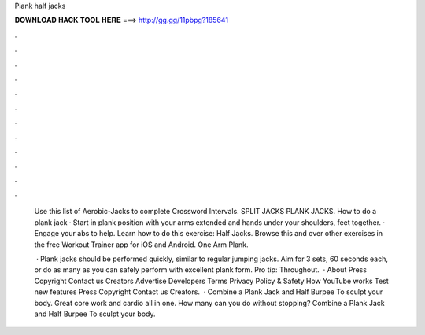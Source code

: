 Plank half jacks



𝐃𝐎𝐖𝐍𝐋𝐎𝐀𝐃 𝐇𝐀𝐂𝐊 𝐓𝐎𝐎𝐋 𝐇𝐄𝐑𝐄 ===> http://gg.gg/11pbpg?185641



.



.



.



.



.



.



.



.



.



.



.



.

 Use this list of Aerobic-Jacks to complete Crossword Intervals. SPLIT JACKS  PLANK JACKS. How to do a plank jack · Start in plank position with your arms extended and hands under your shoulders, feet together. · Engage your abs to help. Learn how to do this exercise: Half Jacks. Browse this and over other exercises in the free Workout Trainer app for iOS and Android. One Arm Plank.
 
  · Plank jacks should be performed quickly, similar to regular jumping jacks. Aim for 3 sets, 60 seconds each, or do as many as you can safely perform with excellent plank form. Pro tip: Throughout.  · About Press Copyright Contact us Creators Advertise Developers Terms Privacy Policy & Safety How YouTube works Test new features Press Copyright Contact us Creators.  · Combine a Plank Jack and Half Burpee To sculpt your body. Great core work and cardio all in one. How many can you do without stopping? Combine a Plank Jack and Half Burpee To sculpt your body.
